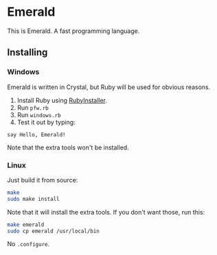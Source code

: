 * Emerald
This is Emerald. A fast programming language.
** Installing
*** Windows
Emerald is written in Crystal, but Ruby will be used for obvious reasons.
1. Install Ruby using [[//rubyinstaller.org][RubyInstaller]].
2. Run =pfw.rb=
3. Run =windows.rb=
4. Test it out by typing:
#+BEGIN_SRC
say Hello, Emerald!
#+END_SRC
Note that the extra tools won't be installed.
*** Linux
Just build it from source:
#+BEGIN_SRC bash
make
sudo make install
#+END_SRC
Note that it will install the extra tools. If you don't want those, run this:
#+BEGIN_SRC bash
make emerald
sudo cp emerald /usr/local/bin
#+END_SRC
No =.configure=.
